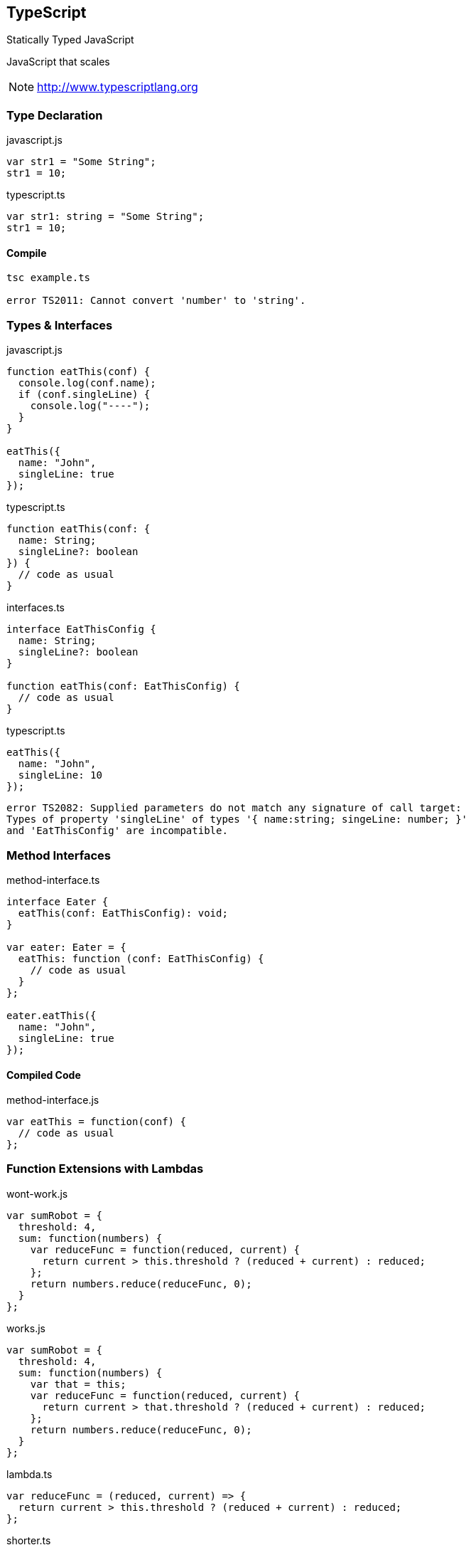== TypeScript

[.lead]
Statically Typed JavaScript

[.lead]
JavaScript that scales

NOTE: http://www.typescriptlang.org

=== Type Declaration

[source,javascript]
.javascript.js
----
var str1 = "Some String";
str1 = 10;
----

[source,javascript]
.typescript.ts
----
var str1: string = "Some String";
str1 = 10;
----

==== Compile

[source,bash]
----
tsc example.ts

error TS2011: Cannot convert 'number' to 'string'.
----

=== Types & Interfaces

[source,javascript]
.javascript.js
----
function eatThis(conf) {
  console.log(conf.name);
  if (conf.singleLine) {
    console.log("----");
  }
}

eatThis({
  name: "John",
  singleLine: true
});
----

[source,javascript]
.typescript.ts
----
function eatThis(conf: {
  name: String;
  singleLine?: boolean
}) {
  // code as usual
}
----

[source,javascript]
.interfaces.ts
----
interface EatThisConfig {
  name: String;
  singleLine?: boolean
}

function eatThis(conf: EatThisConfig) {
  // code as usual
}
----

[source,javascript]
.typescript.ts
----
eatThis({
  name: "John",
  singleLine: 10
});
----

[source,bash]
----
error TS2082: Supplied parameters do not match any signature of call target:
Types of property 'singleLine' of types '{ name:string; singeLine: number; }'
and 'EatThisConfig' are incompatible.
----

=== Method Interfaces

[source,javascript]
.method-interface.ts
----
interface Eater {
  eatThis(conf: EatThisConfig): void;
}

var eater: Eater = {
  eatThis: function (conf: EatThisConfig) {
    // code as usual
  }
};

eater.eatThis({
  name: "John",
  singleLine: true
});
----

==== Compiled Code

[source,javascript]
.method-interface.js
----
var eatThis = function(conf) {
  // code as usual
};
----

=== Function Extensions with Lambdas

[source,javascript]
.wont-work.js
----
var sumRobot = {
  threshold: 4,
  sum: function(numbers) {
    var reduceFunc = function(reduced, current) {
      return current > this.threshold ? (reduced + current) : reduced;
    };
    return numbers.reduce(reduceFunc, 0);
  }
};
----

[source,javascript]
.works.js
----
var sumRobot = {
  threshold: 4,
  sum: function(numbers) {
    var that = this;
    var reduceFunc = function(reduced, current) {
      return current > that.threshold ? (reduced + current) : reduced;
    };
    return numbers.reduce(reduceFunc, 0);
  }
};
----

[source,javascript]
.lambda.ts
----
var reduceFunc = (reduced, current) => {
  return current > this.threshold ? (reduced + current) : reduced;
};
----

[source,javascript]
.shorter.ts
----
var reduceFunc = (reduced, current) => current > this.threshold ? (reduced + current) : reduced;
----

=== Parameters

[source,javascript]
.params.ts
----
// function call
var sums = sumRobot.sum([3, 4, 5, 6]);

// optional parameters
sum: function (numbers?) {...};

// optional params with default value
sum: function (numbers = []) {...};

// rest parameters
var sums = sumRobot.sum(3, 4, 5, 6);

sum: function (...numbers) {...};
----

=== Classes

[source,javascript]
.person.js
----
function Person(name) {
  this.name = name;
}
Person.prototype.getName = function() {
  return this.name;
};
----

[source,javascript]
.person.ts
----
class Person {
  private name: string;
  constructor(name: string) {
    this.name = name;
  }
  getName(): string {
    return this.name;
  }
}
----

[source,javascript]
.person-short.ts
----
class Person {
  constructor(private name: string) { }
  getName(): string {
    return this.name;
  }
}
----

=== Inheritance

[source,javascript]
.person.ts
----
class Person {
  constructor(private name: string,
              private gender: string) {}
  getName(): string {
    return this.name;
  }
}
----

[source,javascript]
.male.ts
----
class Male extends Person {
  constructor(name: string) {
    super(name, "male");
  }
  getName(): string {
    return "Mr. " + super.getName();
  }
}
----

=== Statics

[source,javascript]
.statics.js
----
function Person() {}
Person.getFavouriteName = function() {
  return Person.favouriteName;
};
Person.favouriteName = "John";

console.log(Person.getFavouriteName());
// -> "John"
----

[source,javascript]
.statics.ts
----
class Person {
  private static favouriteName: string = "John";
  static getFavouriteName(): string {
    return Person.favouriteName;
  }
}
console.log(Person.getFavouriteName());
----

=== Generics

[source,javascript]
.dogs.js
----
var dogs = [];
dogs.push(new Dog("Buddy"));

dogs.forEach(function(dog) {
  console.log("The dog is called " + dog.name);
});
----

[source,javascript]
.dogs.ts
----
var dogs: Array<Dog> = [];
dogs.push(new Dog("Buddy"));

dogs.forEach(function(dog: Dog) {
  console.log("The dog is called " + dog.name);
});
----

[source,javascript]
.animals.ts
----
var animals: Array<Animal>;
var dogs: Array<Dog>;
var cats: Array<Cat>;

// works (not in Java)
animals = dogs;
animals = cats;

// doesn't work
dogs = cats
----

=== Modules & Namespaces

[source,javascript]
.module.ts
----
module Person {
  export class Person {
    constructor(public name: string) {}
  }
  export function Create(name) {
    return new Person(name);
  }
}
----

[source,javascript]
.namespace.ts
----
module De {
  export module Nk {
    export module Person {
      // the code goes here...
    }
  }
}

var john = De.Nk.Person.Create("John");
----

